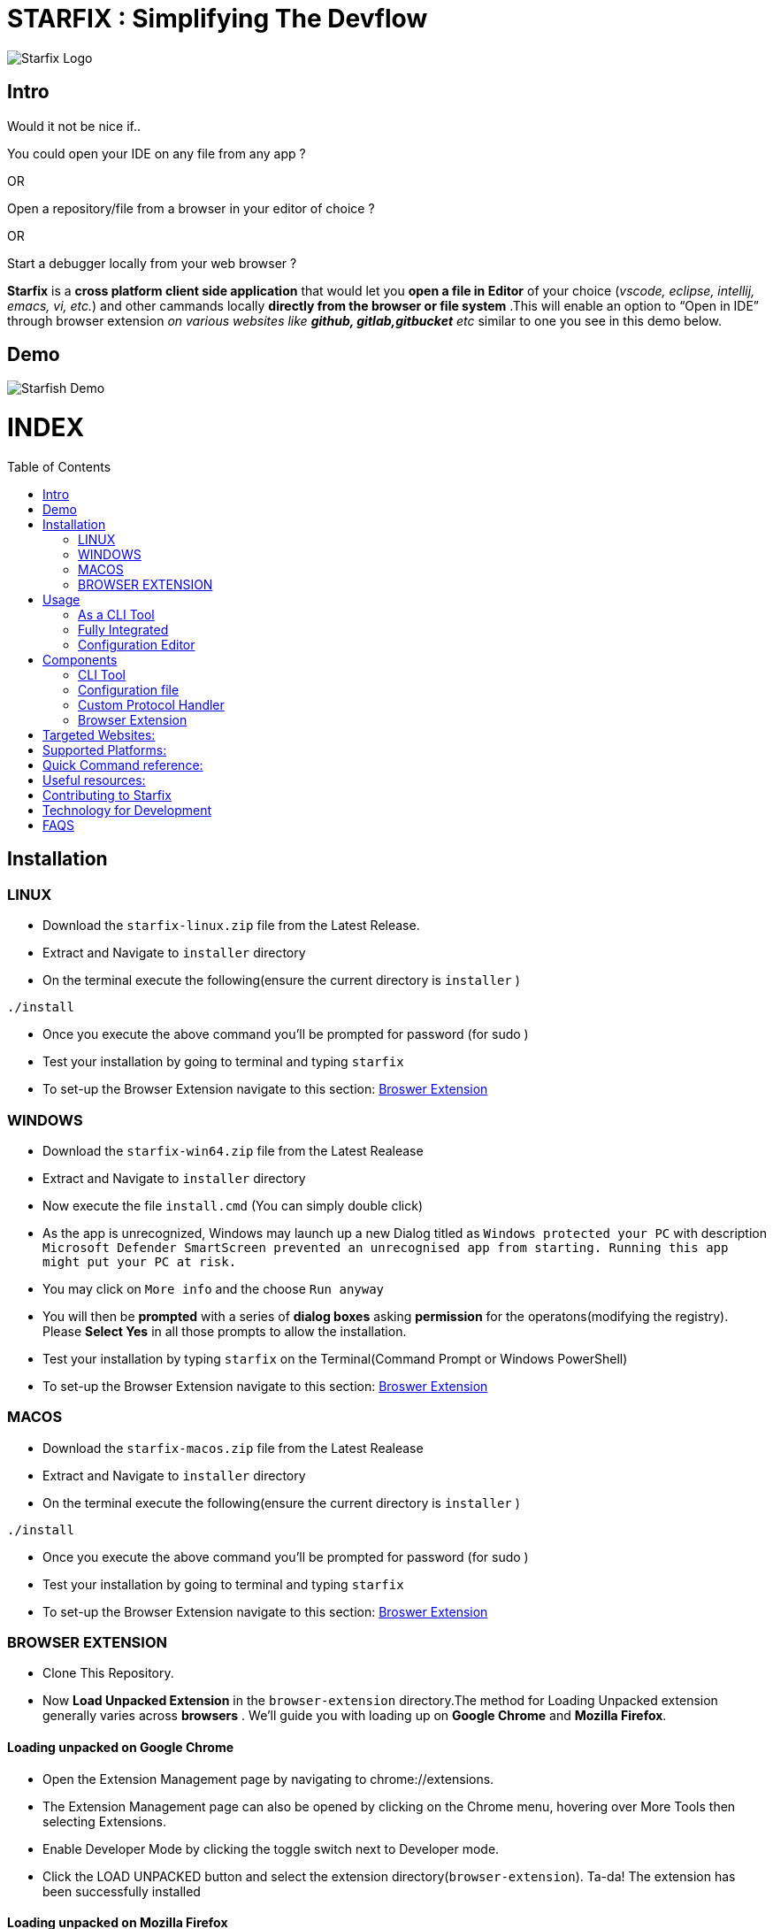 = STARFIX : Simplifying The Devflow
:toc:
:toc-placement!:
ifndef::env-github[:icons: font]
ifdef::env-github[]
:caution-caption: :fire:
:important-caption: :exclamation:
:note-caption: :paperclip:
:tip-caption: :bulb:
:warning-caption: :warning:
endif::[]

image:https://github.com/fahad-israr/Images-for-Readme/blob/master/starfix.png[Starfix Logo,title="Starfix Logo"]

== Intro
Would it not be nice if..

You could open your IDE on any file from any app ? 

OR

Open a repository/file from a browser in your editor of choice ? 

OR

Start a debugger locally from your web browser ? 

**Starfix** is a **cross platform client side application** that would let you **open a file in Editor** of your choice (__vscode, eclipse, intellij, emacs, vi, etc.__) and  other cammands locally **directly from the browser or file system** .This will enable an option to “Open in IDE” through browser extension __on various websites like **github, gitlab,gitbucket** etc__ similar to one you see in this demo below.

== Demo

image:https://user-images.githubusercontent.com/31308705/79685056-61078280-8253-11ea-8ac1-aab1531ca0ab.gif[Starfish Demo]

[discrete]
# INDEX

toc::[]
== Installation
=== LINUX
- Download the `starfix-linux.zip` file from the Latest Release.
- Extract and Navigate to `installer` directory
- On the terminal execute the following(ensure the current directory is `installer` ) 

[source, bash]
----
./install
----

- Once you execute the above command you'll  be prompted for password (for sudo )
- Test your installation by going to terminal and typing `starfix`
- To set-up the Browser Extension navigate to this section: https://github.com/fahad-israr/starfish/blob/doc/README.adoc#browser-extension[Broswer Extension]

=== WINDOWS
- Download the `starfix-win64.zip` file from the Latest Realease
- Extract and Navigate to `installer` directory
- Now execute the file `install.cmd` (You can simply double click)
- As the app is unrecognized, Windows may launch up a new Dialog titled as `Windows protected your PC` with description `Microsoft Defender SmartScreen prevented an unrecognised app from starting. Running this app might put your PC at risk.`
- You may click on `More info` and the choose `Run anyway`
- You will then be **prompted** with a series of **dialog boxes** asking **permission** for the operatons(modifying the registry). Please **Select Yes** in all those prompts to allow the installation.
- Test your installation by typing `starfix` on the Terminal(Command Prompt or Windows PowerShell)
- To set-up the Browser Extension navigate to this section: https://github.com/fahad-israr/starfish/blob/doc/README.adoc#browser-extension[Broswer Extension]

=== MACOS
- Download the `starfix-macos.zip` file from the Latest Realease
- Extract and Navigate to `installer` directory
- On the terminal execute the following(ensure the current directory is `installer` ) 

[source, bash]
----
./install
----

- Once you execute the above command you'll  be prompted for password (for sudo )
- Test your installation by going to terminal and typing `starfix`
- To set-up the Browser Extension navigate to this section: https://github.com/fahad-israr/starfish/blob/doc/README.adoc#browser-extension[Broswer Extension]

=== BROWSER EXTENSION
-  Clone This Repository.
- Now **Load Unpacked Extension** in the `browser-extension` directory.The method for Loading Unpacked extension generally varies  across **browsers** . We'll guide you with loading up on **Google Chrome** and **Mozilla Firefox**.

==== Loading unpacked on Google Chrome
- Open the Extension Management page by navigating to chrome://extensions.
- The Extension Management page can also be opened by clicking on the Chrome menu, hovering over More Tools then selecting Extensions.
- Enable Developer Mode by clicking the toggle switch next to Developer mode.
- Click the LOAD UNPACKED button and select the extension directory(`browser-extension`).
Ta-da! The extension has been successfully installed

==== Loading unpacked on Mozilla Firefox
- Open the `about:debugging` page
- Click "This Firefox" (in newer versions of Firefox)
- Click "Load Temporary Add-on"
- Select any file(like `manifest.json`) in the extension's directory(`browser-extension`).

__**P.S: Browser Extensions will soon be published on Browser's App Store to simplify installation**__ .

== Usage
 
=== As a CLI Tool
- Launch the terminal and type `starfix https://github.com/user_name/repo_name.git` (You can also use ssh)
- The repository will be cloned in preferred directory and launched in preferred Editor.See the Demo below:
image:https://user-images.githubusercontent.com/31308705/81454321-8aa82f80-91a9-11ea-9aa2-101c21ced321.gif[Starfix CLI,title="Starfix CLI"]

=== Fully Integrated
- Navigate to the repository (on github.com/user/repo)
- Click on "Open in IDE" button on Repository page.
- Repository is cloned in the preferred directory.
- The cloned Repository is opened in the preferred IDE.
image:https://user-images.githubusercontent.com/31308705/79685056-61078280-8253-11ea-8ac1-aab1531ca0ab.gif[Starfix Demo]

=== Configuration Editor
- The first time you launch up starfix you'll be prompted to choose preferred Editor and cloning directory.
- To change the configurations you can launch up terminal and  type `starfix config`
- You'll then be prompted to choose the preferred Editor and cloning path as shown in Demo below.
image:https://user-images.githubusercontent.com/31308705/81454370-b4f9ed00-91a9-11ea-8eef-6f668a66e724.gif[Starfix Configurations,title="Starfix Configurations"]

== Components
**Starfix** is not a **monolithic** application instead its made up of several __sub-components__ :

=== CLI Tool
On entering `starfix` on the terminal the Application Launches.This  is basically done by using a `native executable` placed in appropriate directory along with symbolic links.

=== Configuration file
Starfix uses a YAML file to hold the user's preferred choice i.e Editor and clone path.

=== Custom Protocol Handler
We need a custom URL Handler to handle `ide://` on the users machine.We have achieved this   by executing Registry in Windows and by .desktop file in Linux.Whenever a URI with scheme `ide://` is encountered Starfix app is launched with the arguement as the  URI.

=== Browser Extension
To be able to add a "Open In IDE" button on Web Pages and launching the protocol handler we need a browser extension .The extension also acts as the __integration between web and desktop__ . Its __written with plain HTML/CSS/JS__.


## Targeted Websites:
- Primary: [github.com](https://github.com/)
- Secondary: [gitlab.com](https://gitlab.com/)
- Additional: [bitbucket](https://bitbucket.org/)
..more can be added

## Supported Platforms:
- Linux
- Windows
- Mac OS X

## Quick Command reference:
- Starting in Development mode : `mvn quarkus:dev`
- Passing arguements: When you run with `mvn quarkus:dev` you can add `-Dquarkus.args=yourvalue` as arguments you want to pass into the command line.
  Example `mvn quarkus:dev -Dquarkus.args="https://github.com/user/repo.git"`
- Building native executable: `mvnw package -Dnative`

## Useful resources:
As Starfisx uses Command Mode in Quarkus refer these links to learn more about it:

- https://quarkus.io/blog/introducing-command-mode/[Introducing Command Mode ] written by https://github.com/maxandersen[@maxandersen]
- https://quarkus.io/guides/command-mode-reference[QUARKUS - COMMAND MODE APPLICATIONS]

## Contributing to Starfix
- Issues: Start by looking at the existing issues at https://github.com/maxandersen/starfish/issues[starfix/issues] and create a Pull Request with appropriate description/comment.
- Bugs: Run the starfix application and if you find unexpected behaviour then open a new issue with label `bug` and include a proper description/comment.
- Feature request: Brainstorm ideas and bring them to surface on the features that can be implemented in starfix and then create an issue with label as `enahancement`.Always include as exhaustive description as possible to help understand better.

## Technology for Development
- https://quarkus.io/[Quarkus]
- JUNIT5: 
- Maven Assembly 
- Github Actions

== FAQS
